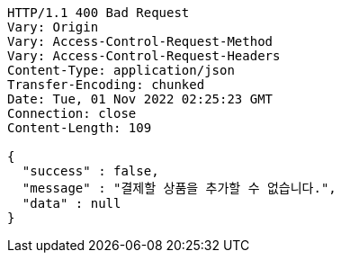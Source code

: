 [source,http,options="nowrap"]
----
HTTP/1.1 400 Bad Request
Vary: Origin
Vary: Access-Control-Request-Method
Vary: Access-Control-Request-Headers
Content-Type: application/json
Transfer-Encoding: chunked
Date: Tue, 01 Nov 2022 02:25:23 GMT
Connection: close
Content-Length: 109

{
  "success" : false,
  "message" : "결제할 상품을 추가할 수 없습니다.",
  "data" : null
}
----